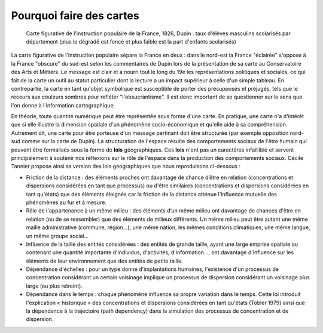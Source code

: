 Pourquoi faire des cartes
===============================


.. figure:: _static/Carte_figurative_de_l'instruction_populaire_de_la_France.jpg
   :width: 600
   
   Carte figurative de l'instruction populaire de la France, 1826, Dupin : taux d'élèves masculins scolarisés par département (plus le dégradé est foncé et plus faible est la part d'enfants scolarisés)
   
La carte figurative de l'instruction populaire sépare la France en deux : dans le nord-est la France "éclairée" s'oppose à la France "obscure" du sud-est selon les commentaires de Dupin lors de la présentation de sa carte au Conservatoire des Arts et Métiers. Le message est clair et a nourri tout le long du 19e les représentations politiques et sociales, ce qui fait de la carte un outil au statut particulier dont la lecture a un impact supérieur à celle d'un simple tableau. En contrepartie, la carte en tant qu'objet symbolique est susceptible de porter des présupposés et préjugés, tels que le recours aux couleurs sombres pour refléter "l'obsucrantisme". Il est donc important de se questionner sur le sens que l'on donne à l'information cartographique.    

En théorie, toute quantité numérique peut être représentée sous forme d'une carte. En pratique, une carte n'a d'intérêt que si elle illustre la dimension spatiale d'un phénomène socio-économique et qu'elle aide à sa compréhension. Autrement dit, une carte pour être porteuse d'un message pertinant doit être structurée (par exemple opposition nord-sud comme sur la carte de Dupin). La structuration de l'espace résulte des comportements sociaux de l'être humain qui peuvent être formalisés sous la forme de **lois** géographiques. Ces **lois** n'ont pas un caractéres infaillible et servent principalement à soutenir nos réflexions sur le rôle de l'espace dans la production des comportements sociaux. Cécile Tannier propose ainsi sa version des lois géographiques que nous reproduisons ci-dessous :

- Friction de la distance : des éléments proches ont davantage de chance d’être en relation (concentrations et dispersions considérées en tant que processus) ou d'être similaires (concentrations et dispersions considérées en tant qu'états) que des éléments éloignés car la friction de la distance atténue l'influence mutuelle des phénomènes au fur et à mesure.

- Rôle de l'appartenance à un même milieu : des éléments d’un même milieu ont davantage de chances d'être en relation (ou de se ressembler) que des éléments de milieux différents. Un même milieu peut être autant une même maille administrative (commune, région...), une même nation, les mêmes conditions climatiques, une même langue, un même groupe social...

- Influence de la taille des entités considérées : des entités de grande taille, ayant une large emprise spatiale ou contenant une quantité importante d'individus, d'activités, d'information..., ont davantage d'influence sur les éléments de leur environnement que des entités de petite taille.

- Dépendance d'échelles : pour un type donné d'implantations humaines, l'existence d'un processus de concentration considérant un certain voisinage implique un processus de dispersion considérant un voisinage plus large (ou plus retreint).

- Dépendance dans le temps : chaque phénomène influence sa propre variation dans le temps. Cette loi introduit l'explication « historique » des concentrations et dispersions considérées en tant qu'états (Tobler 1979) ainsi que la dépendance à la trajectoire (path dependency) dans la simulation des processus de concentration et de dispersion.


